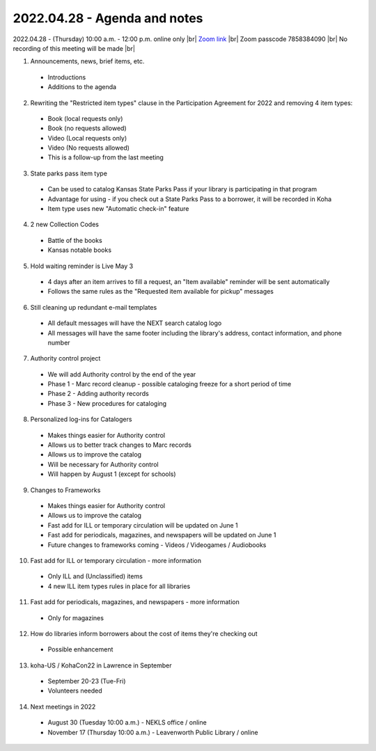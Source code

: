 2022.04.28 - Agenda and notes
=============================

2022.04.28 - (Thursday) 10:00 a.m. - 12:00 p.m. online only |br|
`Zoom link <https://kslib.zoom.us/j/94148257525?pwd=NytJdFE0NlJFV3poN2h4QzJnYWJ0dz09>`_ |br|
Zoom passcode 7858384090 |br|
No recording of this meeting will be made |br|


1. Announcements, news, brief items, etc.
  - Introductions
  - Additions to the agenda

2. Rewriting the "Restricted item types" clause in the Participation Agreement for 2022 and removing 4 item types:
  - Book (local requests only)
  - Book (no requests allowed)
  - Video (Local requests only)
  - Video (No requests allowed)
  - This is a follow-up from the last meeting

3. State parks pass item type
  - Can be used to catalog Kansas State Parks Pass if your library is participating in that program
  - Advantage for using - if you check out a State Parks Pass to a borrower, it will be recorded in Koha
  - Item type uses new "Automatic check-in" feature

4. 2 new Collection Codes
  - Battle of the books
  - Kansas notable books

5. Hold waiting reminder is Live May 3
  - 4 days after an item arrives to fill a request, an "Item available" reminder will be sent automatically
  - Follows the same rules as the "Requested item available for pickup" messages

6. Still cleaning up redundant e-mail templates
  - All default messages will have the NEXT search catalog logo
  - All messages will have the same footer including the library's address, contact information, and phone number

7. Authority control project
  - We will add Authority control by the end of the year
  - Phase 1 - Marc record cleanup - possible cataloging freeze for a short period of time
  - Phase 2 - Adding authority records
  - Phase 3 - New procedures for cataloging

8. Personalized log-ins for Catalogers
  - Makes things easier for Authority control
  - Allows us to better track changes to Marc records
  - Allows us to improve the catalog
  - Will be necessary for Authority control
  - Will happen by August 1 (except for schools)

9. Changes to Frameworks
  - Makes things easier for Authority control
  - Allows us to improve the catalog
  - Fast add for ILL or temporary circulation will be updated on June 1
  - Fast add for periodicals, magazines, and newspapers will be updated on June 1
  - Future changes to frameworks coming - Videos / Videogames / Audiobooks

10. Fast add for ILL or temporary circulation - more information
  - Only ILL and (Unclassified) items
  - 4 new ILL item types rules in place for all libraries

11. Fast add for periodicals, magazines, and newspapers - more information
  - Only for magazines

12. How do libraries inform borrowers about the cost of items they're checking out
  - Possible enhancement

13. koha-US / KohaCon22 in Lawrence in September
  - September 20-23 (Tue-Fri)
  - Volunteers needed

14. Next meetings in 2022
  - August 30 (Tuesday 10:00 a.m.) - NEKLS office / online
  - November 17 (Thursday 10:00 a.m.) - Leavenworth Public Library / online

.. |ss| raw:: html

    <strike>

.. |se| raw:: html

    </strike>

.. |br| raw:: html

    <br />
